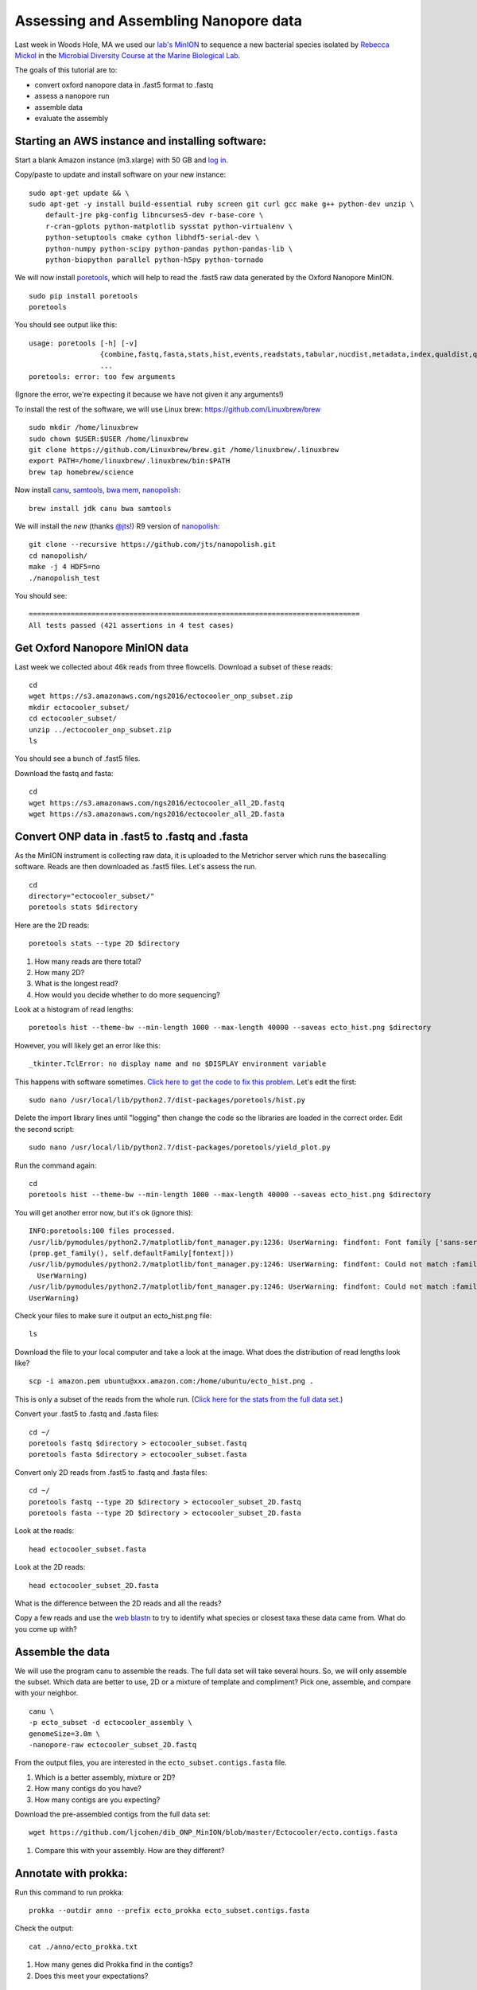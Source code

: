 ======================================
Assessing and Assembling Nanopore data
======================================

Last week in Woods Hole, MA we used our `lab's <http://ivory.idyll.org/lab/>`__ `MinION <https://www.nanoporetech.com/>`__ to sequence a new bacterial species isolated by `Rebecca Mickol <https://news.uark.edu/articles/27669/earth-organisms-survive-under-low-pressure-martian-condition>`__ in the `Microbial Diversity Course at the Marine Biological Lab <http://www.mbl.edu/microbialdiversity/>`__.

The goals of this tutorial are to:

*  convert oxford nanopore data in .fast5 format to .fastq
*  assess a nanopore run
*  assemble data
*  evaluate the assembly

Starting an AWS instance and installing software:
==================================================

Start a blank Amazon instance (m3.xlarge) with 50 GB and `log in <http://angus.readthedocs.io/en/2016/amazon/index.html>`__.

Copy/paste to update and install software on your new instance:
::
    sudo apt-get update && \
    sudo apt-get -y install build-essential ruby screen git curl gcc make g++ python-dev unzip \
        default-jre pkg-config libncurses5-dev r-base-core \
        r-cran-gplots python-matplotlib sysstat python-virtualenv \
        python-setuptools cmake cython libhdf5-serial-dev \
        python-numpy python-scipy python-pandas python-pandas-lib \
        python-biopython parallel python-h5py python-tornado

We will now install `poretools <http://poretools.readthedocs.io/en/latest/content/installation.html#basic-installation>`__, which will help to read the .fast5 raw data generated by the Oxford Nanopore MinION.
::
    sudo pip install poretools
    poretools

You should see output like this:
::
    usage: poretools [-h] [-v]
                     {combine,fastq,fasta,stats,hist,events,readstats,tabular,nucdist,metadata,index,qualdist,qualpos,winner,squiggle,times,yield_plot,occupancy,organise}
                     ...
    poretools: error: too few arguments

(Ignore the error, we're expecting it because we have not given it any arguments!)

To install the rest of the software, we will use Linux brew: https://github.com/Linuxbrew/brew
::
    sudo mkdir /home/linuxbrew
    sudo chown $USER:$USER /home/linuxbrew
    git clone https://github.com/Linuxbrew/brew.git /home/linuxbrew/.linuxbrew
    export PATH=/home/linuxbrew/.linuxbrew/bin:$PATH
    brew tap homebrew/science
    
Now install `canu <http://canu.readthedocs.io/en/stable/tutorial.html>`__, `samtools <https://github.com/samtools/samtools/>`__, `bwa mem <http://bio-bwa.sourceforge.net/>`__, `nanopolish <https://github.com/jts/nanopolish>`__:
::
    brew install jdk canu bwa samtools
    
We will install the *new* (thanks `@jts <https://github.com/jts>`__!) R9 version of `nanopolish <https://github.com/jts/nanopolish>`__:
::
    git clone --recursive https://github.com/jts/nanopolish.git
    cd nanopolish/
    make -j 4 HDF5=no
    ./nanopolish_test

You should see:
::
    ===============================================================================
    All tests passed (421 assertions in 4 test cases)

Get Oxford Nanopore MinION data
===============================

Last week we collected about 46k reads from three flowcells. Download a subset of these reads:
::
    cd
    wget https://s3.amazonaws.com/ngs2016/ectocooler_onp_subset.zip
    mkdir ectocooler_subset/
    cd ectocooler_subset/
    unzip ../ectocooler_onp_subset.zip 
    ls
    
You should see a bunch of .fast5 files.

Download the fastq and fasta:
::
    cd
    wget https://s3.amazonaws.com/ngs2016/ectocooler_all_2D.fastq
    wget https://s3.amazonaws.com/ngs2016/ectocooler_all_2D.fasta

Convert ONP data in .fast5 to .fastq and .fasta
===============================================

As the MinION instrument is collecting raw data, it is uploaded to the Metrichor server which runs the basecalling software. Reads are then downloaded as .fast5 files. Let's assess the run.
::
    cd
    directory="ectocooler_subset/"
    poretools stats $directory

Here are the 2D reads:
::
    poretools stats --type 2D $directory

1. How many reads are there total? 
2. How many 2D? 
3. What is the longest read? 
4. How would you decide whether to do more sequencing?

Look at a histogram of read lengths:
::
  poretools hist --theme-bw --min-length 1000 --max-length 40000 --saveas ecto_hist.png $directory  

However, you will likely get an error like this:
::
    _tkinter.TclError: no display name and no $DISPLAY environment variable

This happens with software sometimes. `Click here to get the code to fix this problem <https://github.com/arq5x/poretools/issues/78>`__. Let's edit the first:
::
    sudo nano /usr/local/lib/python2.7/dist-packages/poretools/hist.py

Delete the import library lines until "logging" then change the code so the libraries are loaded in the correct order. Edit the second script:
::
    sudo nano /usr/local/lib/python2.7/dist-packages/poretools/yield_plot.py

Run the command again:
::
    cd
    poretools hist --theme-bw --min-length 1000 --max-length 40000 --saveas ecto_hist.png $directory 
    
You will get another error now, but it's ok (ignore this):
::
    INFO:poretools:100 files processed.
    /usr/lib/pymodules/python2.7/matplotlib/font_manager.py:1236: UserWarning: findfont: Font family ['sans-serif'] not found. Falling back to Bitstream Vera Sans 
    (prop.get_family(), self.defaultFamily[fontext]))
    /usr/lib/pymodules/python2.7/matplotlib/font_manager.py:1246: UserWarning: findfont: Could not match :family=Bitstream Vera Sans:style=normal:variant=normal:weight=normal:stretch=normal:size=10.0. Returning /usr/share/matplotlib/mpl-data/fonts/ttf/cmb10.ttf
      UserWarning)
    /usr/lib/pymodules/python2.7/matplotlib/font_manager.py:1246: UserWarning: findfont: Could not match :family=Bitstream Vera Sans:style=normal:variant=normal:weight=normal:stretch=normal:size=11.0. Returning /usr/share/matplotlib/mpl-data/fonts/ttf/cmb10.ttf
    UserWarning)

Check your files to make sure it output an ecto_hist.png file:
::
    ls


Download the file to your local computer and take a look at the image. What does the distribution of read lengths look like?
::
    scp -i amazon.pem ubuntu@xxx.amazon.com:/home/ubuntu/ecto_hist.png .

This is only a subset of the reads from the whole run. (`Click here for the stats from the full data set. <https://github.com/ljcohen/dib_ONP_MinION/blob/master/Ectocooler/Ectocooler_read_stats_all3runs.ipynb>`__)

Convert your .fast5 to .fastq and .fasta files:
::
    cd ~/
    poretools fastq $directory > ectocooler_subset.fastq
    poretools fasta $directory > ectocooler_subset.fasta

Convert only 2D reads from .fast5 to .fastq and .fasta files:
::
    cd ~/
    poretools fastq --type 2D $directory > ectocooler_subset_2D.fastq
    poretools fasta --type 2D $directory > ectocooler_subset_2D.fasta

Look at the reads:
::
    head ectocooler_subset.fasta

Look at the 2D reads:
::
    head ectocooler_subset_2D.fasta
    
What is the difference between the 2D reads and all the reads?

Copy a few reads and use the `web blastn <http://blast.ncbi.nlm.nih.gov/Blast.cgi?PROGRAM=blastn&PAGE_TYPE=BlastSearch&LINK_LOC=blasthome>`__ to try to identify what species or closest taxa these data came from. What do you come up with?

Assemble the data
==================

We will use the program canu to assemble the reads. The full data set will take several hours. So, we will only assemble the subset. Which data are better to use, 2D or a mixture of template and compliment? Pick one, assemble, and compare with your neighbor.
::
    canu \
    -p ecto_subset -d ectocooler_assembly \
    genomeSize=3.0m \
    -nanopore-raw ectocooler_subset_2D.fastq

From the output files, you are interested in the ``ecto_subset.contigs.fasta`` file. 

1. Which is a better assembly, mixture or 2D?
2. How many contigs do you have? 
3. How many contigs are you expecting?

Download the pre-assembled contigs from the full data set:
::
    wget https://github.com/ljcohen/dib_ONP_MinION/blob/master/Ectocooler/ecto.contigs.fasta

1. Compare this with your assembly. How are they different?

Annotate with prokka:
=====================
Run this command to run prokka:
::
    prokka --outdir anno --prefix ecto_prokka ecto_subset.contigs.fasta

Check the output:
::
    cat ./anno/ecto_prokka.txt

1. How many genes did Prokka find in the contigs?
2. Does this meet your expectations?

Evaluate the assembly:
======================

Align the reads to the assembled contigs:

* index the reference genome - in this case the reference genome is our de novo assembly
* align, converting SAM to BAM, then sorting the BAM file
* index the BAM file
   
Here are the commands:
::
    bwa mem -t 4 -x ont2d ecto.contigs.fasta ectocooler_onp_all.fastq | samtools sort > ectocooler_align.sorted.bam

This will give you a ectocooler_align.sorted.bam.bai
::
    samtools index mapped_reads.sorted

Download the resulting ectocooler_align.sorted.bam, ectocooler_align.sorted.bam.bai, ecto.contigs.fasta to your local computer.
::
    scp -i amazon.pem ubuntu@xxx.amazon.com:/home/ubuntu/ectocooler_align.sorted.bam .
    scp -i amazon.pem ubuntu@xxx.amazon.com:/home/ubuntu/ectocooler_align.sorted.bam.bai
    scp -i amazon.pem ubuntu@xxx.amazon.com:/home/ubuntu/ecto.contigs.fasta

Download this closely-related species:
::
    wget https://github.com/ljcohen/dib_ONP_MinION/blob/master/Ectocooler/Tenacibaculum_dicentrarchi_CP013671.fasta

Open all of these in IGV.

1. What does the alignment look like? 
2. What is the coverage? 
3. Can you spot any problems? 
4. What is the Oxford Nanopore error profile? 
5. Does it do badly in any regions, which ones? Why?

Fix the assembly with nanopolish
================================

There are Run these commands using your reads and your assembly:
::
    # Index the reference genome
    bwa index draft.fa

    # Align the reads in base space
    bwa mem -x ont2d -t 8 draft.fa reads.fa | samtools view -Sb - | samtools sort -f - reads.sorted.bam
    samtools index reads.sorted.bam

    # Copy the nanopolish model files into the working directory
    cp /path/to/nanopolish/etc/r9-models/* .

    # Align the reads in event space
    nanopolish eventalign -t 8 --sam -r reads.fa -b reads.sorted.bam -g draft.fa --models nanopolish_models.fofn | samtools view -Sb - | samtools sort -f - reads.eventalign.sorted.bam
    samtools index reads.eventalign.sorted.bam

References:
===========

https://github.com/PacificBiosciences/Bioinformatics-Training/wiki/Evaluating-Assemblies

http://nbviewer.jupyter.org/github/arq5x/poretools/blob/master/poretools/ipynb/test_run_report.ipynb


Acknowledgements
================

This is a modified lesson by `Nick Loman <http://angus.readthedocs.io/en/2015/analyzing_nanopore_data.html>`__ from 2015, contributions by Torsten Seeman, Harriet Alexander, and Lisa Cohen.
